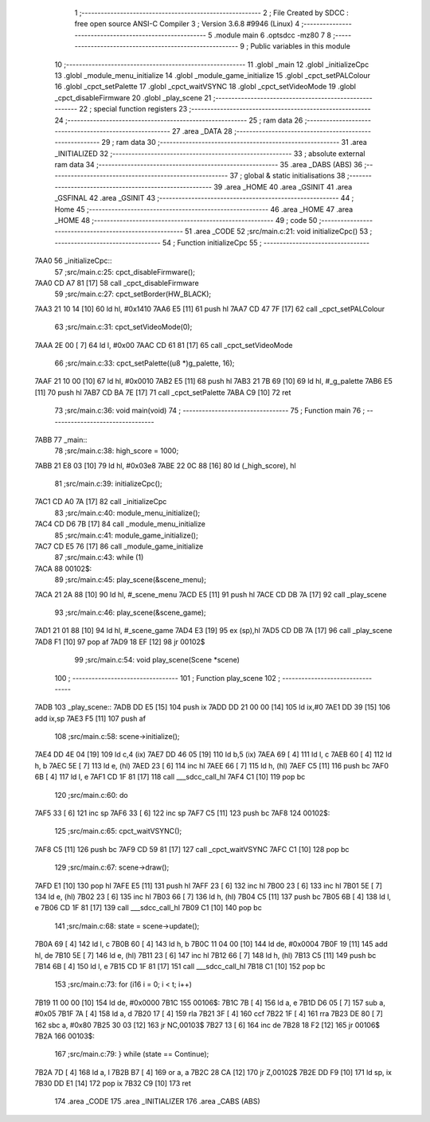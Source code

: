                               1 ;--------------------------------------------------------
                              2 ; File Created by SDCC : free open source ANSI-C Compiler
                              3 ; Version 3.6.8 #9946 (Linux)
                              4 ;--------------------------------------------------------
                              5 	.module main
                              6 	.optsdcc -mz80
                              7 	
                              8 ;--------------------------------------------------------
                              9 ; Public variables in this module
                             10 ;--------------------------------------------------------
                             11 	.globl _main
                             12 	.globl _initializeCpc
                             13 	.globl _module_menu_initialize
                             14 	.globl _module_game_initialize
                             15 	.globl _cpct_setPALColour
                             16 	.globl _cpct_setPalette
                             17 	.globl _cpct_waitVSYNC
                             18 	.globl _cpct_setVideoMode
                             19 	.globl _cpct_disableFirmware
                             20 	.globl _play_scene
                             21 ;--------------------------------------------------------
                             22 ; special function registers
                             23 ;--------------------------------------------------------
                             24 ;--------------------------------------------------------
                             25 ; ram data
                             26 ;--------------------------------------------------------
                             27 	.area _DATA
                             28 ;--------------------------------------------------------
                             29 ; ram data
                             30 ;--------------------------------------------------------
                             31 	.area _INITIALIZED
                             32 ;--------------------------------------------------------
                             33 ; absolute external ram data
                             34 ;--------------------------------------------------------
                             35 	.area _DABS (ABS)
                             36 ;--------------------------------------------------------
                             37 ; global & static initialisations
                             38 ;--------------------------------------------------------
                             39 	.area _HOME
                             40 	.area _GSINIT
                             41 	.area _GSFINAL
                             42 	.area _GSINIT
                             43 ;--------------------------------------------------------
                             44 ; Home
                             45 ;--------------------------------------------------------
                             46 	.area _HOME
                             47 	.area _HOME
                             48 ;--------------------------------------------------------
                             49 ; code
                             50 ;--------------------------------------------------------
                             51 	.area _CODE
                             52 ;src/main.c:21: void initializeCpc()
                             53 ;	---------------------------------
                             54 ; Function initializeCpc
                             55 ; ---------------------------------
   7AA0                      56 _initializeCpc::
                             57 ;src/main.c:25: cpct_disableFirmware();
   7AA0 CD A7 81      [17]   58 	call	_cpct_disableFirmware
                             59 ;src/main.c:27: cpct_setBorder(HW_BLACK);
   7AA3 21 10 14      [10]   60 	ld	hl, #0x1410
   7AA6 E5            [11]   61 	push	hl
   7AA7 CD 47 7F      [17]   62 	call	_cpct_setPALColour
                             63 ;src/main.c:31: cpct_setVideoMode(0);
   7AAA 2E 00         [ 7]   64 	ld	l, #0x00
   7AAC CD 61 81      [17]   65 	call	_cpct_setVideoMode
                             66 ;src/main.c:33: cpct_setPalette((u8 *)g_palette, 16);
   7AAF 21 10 00      [10]   67 	ld	hl, #0x0010
   7AB2 E5            [11]   68 	push	hl
   7AB3 21 7B 69      [10]   69 	ld	hl, #_g_palette
   7AB6 E5            [11]   70 	push	hl
   7AB7 CD BA 7E      [17]   71 	call	_cpct_setPalette
   7ABA C9            [10]   72 	ret
                             73 ;src/main.c:36: void main(void)
                             74 ;	---------------------------------
                             75 ; Function main
                             76 ; ---------------------------------
   7ABB                      77 _main::
                             78 ;src/main.c:38: high_score = 1000;
   7ABB 21 E8 03      [10]   79 	ld	hl, #0x03e8
   7ABE 22 0C 88      [16]   80 	ld	(_high_score), hl
                             81 ;src/main.c:39: initializeCpc();
   7AC1 CD A0 7A      [17]   82 	call	_initializeCpc
                             83 ;src/main.c:40: module_menu_initialize();
   7AC4 CD D6 7B      [17]   84 	call	_module_menu_initialize
                             85 ;src/main.c:41: module_game_initialize();
   7AC7 CD E5 76      [17]   86 	call	_module_game_initialize
                             87 ;src/main.c:43: while (1)
   7ACA                      88 00102$:
                             89 ;src/main.c:45: play_scene(&scene_menu);
   7ACA 21 2A 88      [10]   90 	ld	hl, #_scene_menu
   7ACD E5            [11]   91 	push	hl
   7ACE CD DB 7A      [17]   92 	call	_play_scene
                             93 ;src/main.c:46: play_scene(&scene_game);
   7AD1 21 01 88      [10]   94 	ld	hl, #_scene_game
   7AD4 E3            [19]   95 	ex	(sp),hl
   7AD5 CD DB 7A      [17]   96 	call	_play_scene
   7AD8 F1            [10]   97 	pop	af
   7AD9 18 EF         [12]   98 	jr	00102$
                             99 ;src/main.c:54: void play_scene(Scene *scene)
                            100 ;	---------------------------------
                            101 ; Function play_scene
                            102 ; ---------------------------------
   7ADB                     103 _play_scene::
   7ADB DD E5         [15]  104 	push	ix
   7ADD DD 21 00 00   [14]  105 	ld	ix,#0
   7AE1 DD 39         [15]  106 	add	ix,sp
   7AE3 F5            [11]  107 	push	af
                            108 ;src/main.c:58: scene->initialize();
   7AE4 DD 4E 04      [19]  109 	ld	c,4 (ix)
   7AE7 DD 46 05      [19]  110 	ld	b,5 (ix)
   7AEA 69            [ 4]  111 	ld	l, c
   7AEB 60            [ 4]  112 	ld	h, b
   7AEC 5E            [ 7]  113 	ld	e, (hl)
   7AED 23            [ 6]  114 	inc	hl
   7AEE 66            [ 7]  115 	ld	h, (hl)
   7AEF C5            [11]  116 	push	bc
   7AF0 6B            [ 4]  117 	ld	l, e
   7AF1 CD 1F 81      [17]  118 	call	___sdcc_call_hl
   7AF4 C1            [10]  119 	pop	bc
                            120 ;src/main.c:60: do
   7AF5 33            [ 6]  121 	inc	sp
   7AF6 33            [ 6]  122 	inc	sp
   7AF7 C5            [11]  123 	push	bc
   7AF8                     124 00102$:
                            125 ;src/main.c:65: cpct_waitVSYNC();
   7AF8 C5            [11]  126 	push	bc
   7AF9 CD 59 81      [17]  127 	call	_cpct_waitVSYNC
   7AFC C1            [10]  128 	pop	bc
                            129 ;src/main.c:67: scene->draw();
   7AFD E1            [10]  130 	pop	hl
   7AFE E5            [11]  131 	push	hl
   7AFF 23            [ 6]  132 	inc	hl
   7B00 23            [ 6]  133 	inc	hl
   7B01 5E            [ 7]  134 	ld	e, (hl)
   7B02 23            [ 6]  135 	inc	hl
   7B03 66            [ 7]  136 	ld	h, (hl)
   7B04 C5            [11]  137 	push	bc
   7B05 6B            [ 4]  138 	ld	l, e
   7B06 CD 1F 81      [17]  139 	call	___sdcc_call_hl
   7B09 C1            [10]  140 	pop	bc
                            141 ;src/main.c:68: state = scene->update();
   7B0A 69            [ 4]  142 	ld	l, c
   7B0B 60            [ 4]  143 	ld	h, b
   7B0C 11 04 00      [10]  144 	ld	de, #0x0004
   7B0F 19            [11]  145 	add	hl, de
   7B10 5E            [ 7]  146 	ld	e, (hl)
   7B11 23            [ 6]  147 	inc	hl
   7B12 66            [ 7]  148 	ld	h, (hl)
   7B13 C5            [11]  149 	push	bc
   7B14 6B            [ 4]  150 	ld	l, e
   7B15 CD 1F 81      [17]  151 	call	___sdcc_call_hl
   7B18 C1            [10]  152 	pop	bc
                            153 ;src/main.c:73: for (i16 i = 0; i < t; i++)
   7B19 11 00 00      [10]  154 	ld	de, #0x0000
   7B1C                     155 00106$:
   7B1C 7B            [ 4]  156 	ld	a, e
   7B1D D6 05         [ 7]  157 	sub	a, #0x05
   7B1F 7A            [ 4]  158 	ld	a, d
   7B20 17            [ 4]  159 	rla
   7B21 3F            [ 4]  160 	ccf
   7B22 1F            [ 4]  161 	rra
   7B23 DE 80         [ 7]  162 	sbc	a, #0x80
   7B25 30 03         [12]  163 	jr	NC,00103$
   7B27 13            [ 6]  164 	inc	de
   7B28 18 F2         [12]  165 	jr	00106$
   7B2A                     166 00103$:
                            167 ;src/main.c:79: } while (state == Continue);
   7B2A 7D            [ 4]  168 	ld	a, l
   7B2B B7            [ 4]  169 	or	a, a
   7B2C 28 CA         [12]  170 	jr	Z,00102$
   7B2E DD F9         [10]  171 	ld	sp, ix
   7B30 DD E1         [14]  172 	pop	ix
   7B32 C9            [10]  173 	ret
                            174 	.area _CODE
                            175 	.area _INITIALIZER
                            176 	.area _CABS (ABS)
